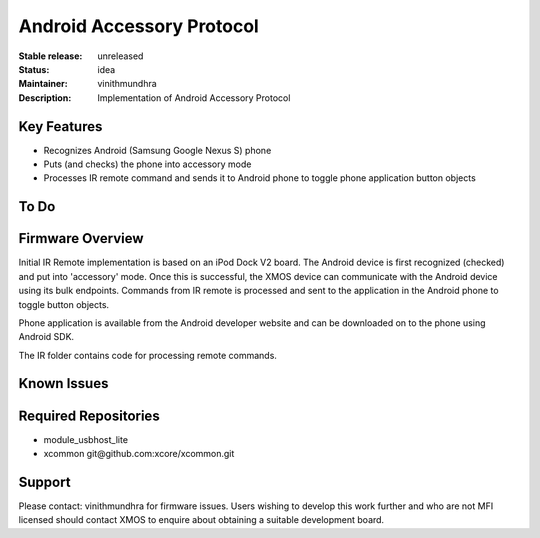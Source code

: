 Android Accessory Protocol
..........................

:Stable release:  unreleased

:Status:  idea

:Maintainer:  vinithmundhra

:Description:  Implementation of Android Accessory Protocol


Key Features
============

* Recognizes Android (Samsung Google Nexus S) phone
* Puts (and checks) the phone into accessory mode
* Processes IR remote command and sends it to Android phone to toggle phone application button objects

To Do
=====


Firmware Overview
=================

Initial IR Remote implementation is based on an iPod Dock V2 board. The Android device is first recognized (checked) and put into 'accessory' mode. Once this is successful, the XMOS device can communicate with the Android device using its bulk endpoints. Commands from IR remote is processed and sent to the application in the Android phone to toggle button objects.

Phone application is available from the Android developer website and can be downloaded on to the phone using Android SDK.

The IR folder contains code for processing remote commands.

Known Issues
============


Required Repositories
================

* module_usbhost_lite
* xcommon git\@github.com:xcore/xcommon.git

Support
=======

Please contact: vinithmundhra for firmware issues. Users wishing to develop this work further and who are not MFI licensed should contact XMOS to enquire about obtaining a suitable development board.